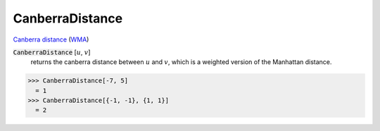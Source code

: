 CanberraDistance
================

`Canberra distance <https://en.wikipedia.org/wiki/Canberra_distance>`_     (`WMA <https://reference.wolfram.com/language/ref/CanberraDistance.html>`_)


:code:`CanberraDistance` [:math:`u`, :math:`v`]
    returns the canberra distance between :math:`u` and :math:`v`, which is a weighted version of the Manhattan distance.





>>> CanberraDistance[-7, 5]
  = 1
>>> CanberraDistance[{-1, -1}, {1, 1}]
  = 2
